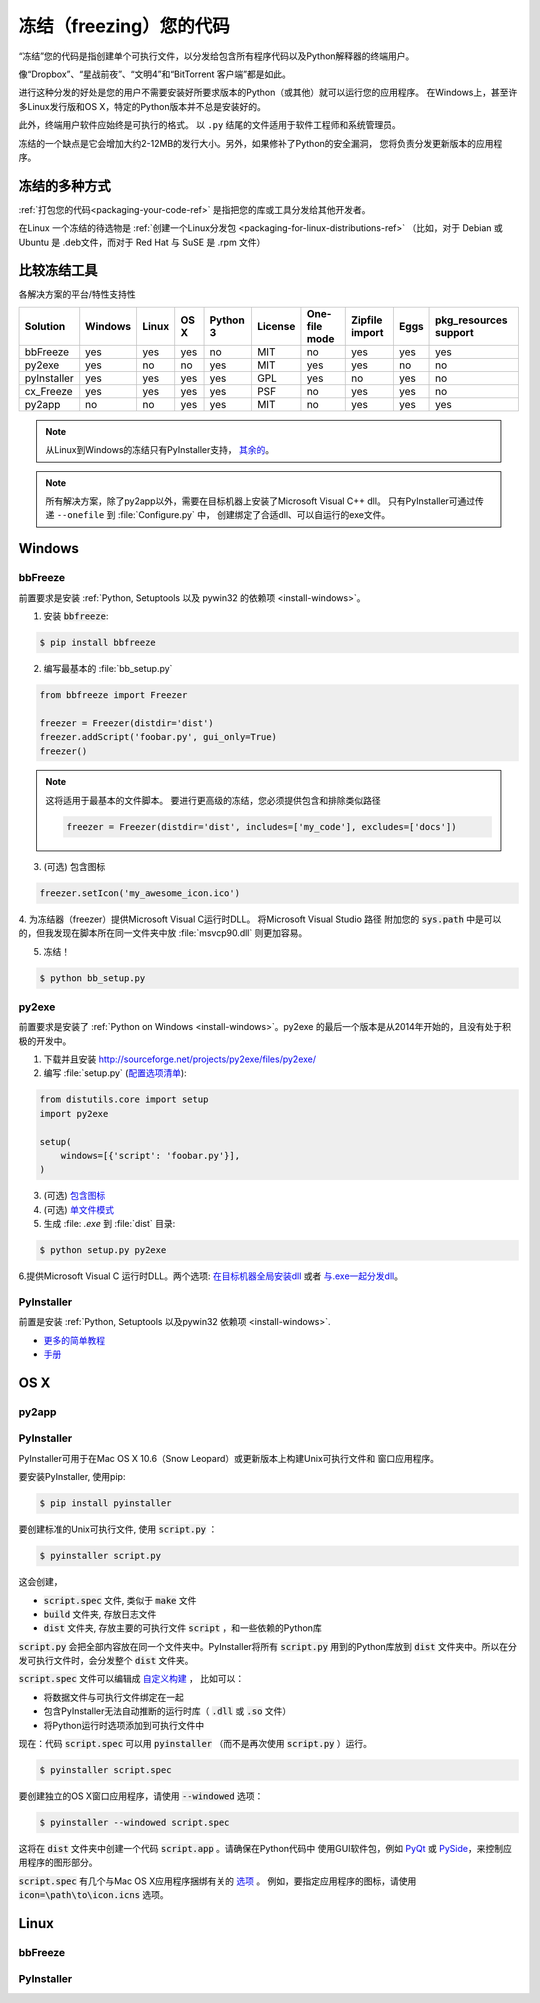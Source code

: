 .. _freezing-your-code-ref:


##############################
冻结（freezing）您的代码
##############################

.. image:: https://farm5.staticflickr.com/4227/33907151034_e0a9e53402_k_d.jpg

“冻结”您的代码是指创建单个可执行文件，以分发给包含所有程序代码以及Python解释器的终端用户。

像“Dropbox”、“星战前夜”、“文明4”和“BitTorrent 客户端”都是如此。

进行这种分发的好处是您的用户不需要安装好所要求版本的Python（或其他）就可以运行您的应用程序。
在Windows上，甚至许多Linux发行版和OS X，特定的Python版本并不总是安装好的。

此外，终端用户软件应始终是可执行的格式。 以 ``.py`` 结尾的文件适用于软件工程师和系统管理员。

冻结的一个缺点是它会增加大约2-12MB的发行大小。另外，如果修补了Python的安全漏洞，
您将负责分发更新版本的应用程序。


************************
冻结的多种方式
************************

:ref:`打包您的代码<packaging-your-code-ref>` 是指把您的库或工具分发给其他开发者。

在Linux 一个冻结的待选物是 :ref:`创建一个Linux分发包 <packaging-for-linux-distributions-ref>`
（比如，对于 Debian 或 Ubuntu 是 .deb文件，而对于 Red Hat 与 SuSE 是 .rpm 文件）

.. todo:: 完善 "冻结您的代码" 部分（stub）。


************************
比较冻结工具
************************

各解决方案的平台/特性支持性

=========== ======= ===== ==== ======== ======= ============= ============== ==== =====================
Solution    Windows Linux OS X Python 3 License One-file mode Zipfile import Eggs pkg_resources support
=========== ======= ===== ==== ======== ======= ============= ============== ==== =====================
bbFreeze    yes     yes   yes  no       MIT     no            yes            yes  yes
py2exe      yes     no    no   yes      MIT     yes           yes            no   no
pyInstaller yes     yes   yes  yes      GPL     yes           no             yes  no
cx_Freeze   yes     yes   yes  yes      PSF     no            yes            yes  no
py2app      no      no    yes  yes      MIT     no            yes            yes  yes
=========== ======= ===== ==== ======== ======= ============= ============== ==== =====================

    
.. note::
    从Linux到Windows的冻结只有PyInstaller支持，
    `其余的 <http://stackoverflow.com/questions/2950971/cross-compiling-a-python-script-on-linux-into-a-windows-executable#comment11890276_2951046>`_。

.. note::
    所有解决方案，除了py2app以外，需要在目标机器上安装了Microsoft Visual C++ dll。
    只有PyInstaller可通过传递 ``--onefile`` 到 :file:`Configure.py` 中，
    创建绑定了合适dll、可以自运行的exe文件。

*******
Windows
*******

bbFreeze
~~~~~~~~

前置要求是安装 :ref:`Python, Setuptools 以及 pywin32 的依赖项 <install-windows>`。

.. todo:: 补充更多简单的生成 .exe的步骤。 

1. 安装 :code:`bbfreeze`:

.. code-block:: console
    
    $ pip install bbfreeze
    
2. 编写最基本的 :file:`bb_setup.py`

.. code-block:: python

    from bbfreeze import Freezer
    
    freezer = Freezer(distdir='dist')
    freezer.addScript('foobar.py', gui_only=True)
    freezer()
    
.. note::
    
    这将适用于最基本的文件脚本。 要进行更高级的冻结，您必须提供包含和排除类似路径
    
    .. code-block:: python
    
        freezer = Freezer(distdir='dist', includes=['my_code'], excludes=['docs'])

3. (可选) 包含图标

.. code-block:: python
    
    freezer.setIcon('my_awesome_icon.ico')
    
4. 为冻结器（freezer）提供Microsoft Visual C运行时DLL。 将Microsoft Visual Studio 路径
附加您的 :code:`sys.path` 中是可以的，但我发现在脚本所在同一文件夹中放 :file:`msvcp90.dll`  
则更加容易。

5. 冻结！

.. code-block:: console
    
    $ python bb_setup.py

py2exe
~~~~~~

    
前置要求是安装了 :ref:`Python on Windows <install-windows>`。py2exe 的最后一个版本是从2014年开始的，且没有处于积极的开发中。

1. 下载并且安装 http://sourceforge.net/projects/py2exe/files/py2exe/

2. 编写 :file:`setup.py` (`配置选项清单 <http://www.py2exe.org/index.cgi/ListOfOptions>`_):

.. code-block:: python

    from distutils.core import setup
    import py2exe

    setup(
        windows=[{'script': 'foobar.py'}],
    )


3. (可选) `包含图标 <http://www.py2exe.org/index.cgi/CustomIcons>`_

4. (可选) `单文件模式 <http://stackoverflow.com/questions/112698/py2exe-generate-single-executable-file#113014>`_

5. 生成 :file: `.exe` 到 :file:`dist` 目录:

.. code-block:: console

   $ python setup.py py2exe

6.提供Microsoft Visual C 运行时DLL。两个选项: `在目标机器全局安装dll <https://www.microsoft.com/en-us/download/details.aspx?id=29>`_ 或者 `与.exe一起分发dll <http://www.py2exe.org/index.cgi/Tutorial#Step52>`_。

PyInstaller
~~~~~~~~~~~

前置是安装 :ref:`Python, Setuptools 以及pywin32 依赖项 <install-windows>`.

- `更多的简单教程 <http://bojan-komazec.blogspot.com/2011/08/how-to-create-windows-executable-from.html>`_
- `手册 <https://pyinstaller.readthedocs.io/en/stable/>`_


****
OS X
****


py2app
~~~~~~

PyInstaller
~~~~~~~~~~~

PyInstaller可用于在Mac OS X 10.6（Snow Leopard）或更新版本上构建Unix可执行文件和
窗口应用程序。

要安装PyInstaller, 使用pip:

.. code-block:: console

 $ pip install pyinstaller

要创建标准的Unix可执行文件, 使用 :code:`script.py` ：

.. code-block:: console

 $ pyinstaller script.py

这会创建，

- :code:`script.spec` 文件, 类似于 :code:`make` 文件
- :code:`build` 文件夹, 存放日志文件
- :code:`dist` 文件夹, 存放主要的可执行文件 :code:`script` ，和一些依赖的Python库

:code:`script.py` 会把全部内容放在同一个文件夹中。PyInstaller将所有 :code:`script.py` 
用到的Python库放到 :code:`dist` 文件夹中。所以在分发可执行文件时，会分发整个 :code:`dist` 
文件夹。

:code:`script.spec` 文件可以编辑成 `自定义构建 <http://pythonhosted.org/PyInstaller/#spec-file-operation>`_ ，
比如可以：

- 将数据文件与可执行文件绑定在一起
- 包含PyInstaller无法自动推断的运行时库（ :code:`.dll` 或 :code:`.so` 文件）
- 将Python运行时选项添加到可执行文件中

现在：代码 :code:`script.spec` 可以用 :code:`pyinstaller` （而不是再次使用 
:code:`script.py` ）运行。

.. code-block:: console

  $ pyinstaller script.spec

要创建独立的OS X窗口应用程序，请使用 :code:`--windowed` 选项：

.. code-block:: console

 $ pyinstaller --windowed script.spec


这将在 :code:`dist` 文件夹中创建一个代码 :code:`script.app` 。请确保在Python代码中
使用GUI软件包，例如 `PyQt <https://riverbankcomputing.com/software/pyqt/intro>`_ 或
`PySide <http://wiki.qt.io/About-PySide>`_，来控制应用程序的图形部分。

:code:`script.spec` 有几个与Mac OS X应用程序捆绑有关的 `选项 
<http://pythonhosted.org/PyInstaller/spec-files.html#spec-file-options-for-a-mac-os-x-bundle>`_ 。 
例如，要指定应用程序的图标，请使用 :code:`icon=\path\to\icon.icns` 选项。

*****
Linux
*****


bbFreeze
~~~~~~~~

PyInstaller
~~~~~~~~~~~
